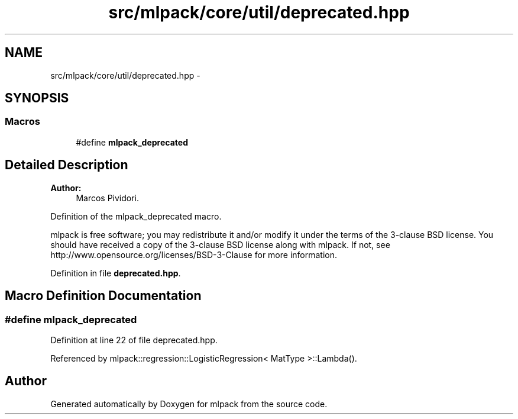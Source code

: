 .TH "src/mlpack/core/util/deprecated.hpp" 3 "Sat Mar 25 2017" "Version master" "mlpack" \" -*- nroff -*-
.ad l
.nh
.SH NAME
src/mlpack/core/util/deprecated.hpp \- 
.SH SYNOPSIS
.br
.PP
.SS "Macros"

.in +1c
.ti -1c
.RI "#define \fBmlpack_deprecated\fP"
.br
.in -1c
.SH "Detailed Description"
.PP 

.PP
\fBAuthor:\fP
.RS 4
Marcos Pividori\&.
.RE
.PP
Definition of the mlpack_deprecated macro\&.
.PP
mlpack is free software; you may redistribute it and/or modify it under the terms of the 3-clause BSD license\&. You should have received a copy of the 3-clause BSD license along with mlpack\&. If not, see http://www.opensource.org/licenses/BSD-3-Clause for more information\&. 
.PP
Definition in file \fBdeprecated\&.hpp\fP\&.
.SH "Macro Definition Documentation"
.PP 
.SS "#define mlpack_deprecated"

.PP
Definition at line 22 of file deprecated\&.hpp\&.
.PP
Referenced by mlpack::regression::LogisticRegression< MatType >::Lambda()\&.
.SH "Author"
.PP 
Generated automatically by Doxygen for mlpack from the source code\&.
